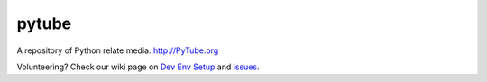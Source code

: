 pytube
######

|travis|

A repository of Python relate media. http://PyTube.org

.. |travis| image:: https://travis-ci.org/pytube/pytube.svg?branch=master
    :target: https://travis-ci.org/pytube/pytube


Volunteering? Check our wiki page on `Dev Env Setup`_ and `issues`_.

.. _`Dev Env Setup`: https://github.com/pytube/pytube/wiki/Dev-Env-Setup
.. _`issues`: https://github.com/pytube/pytube/issues

